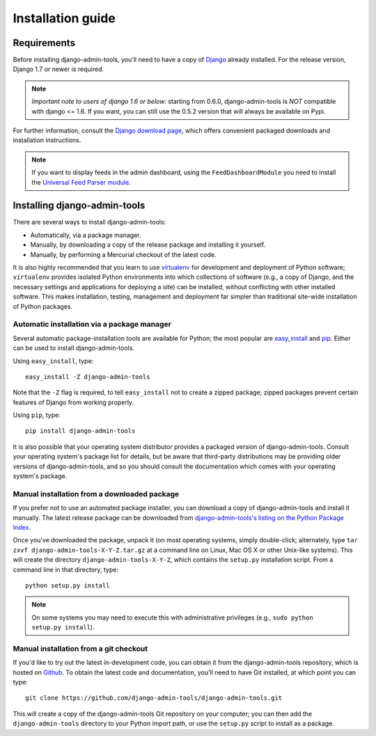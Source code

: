 .. _installation:

Installation guide
==================

Requirements
------------

Before installing django-admin-tools, you'll need to have a copy of
`Django <http://www.djangoproject.com>`_ already installed. For the
release version, Django 1.7 or newer is required.

.. note::
    *Important note to users of django 1.6 or below:*
    starting from 0.6.0, django-admin-tools is *NOT* compatible with
    django <= 1.6. If you want, you can still use the 0.5.2 version
    that will always be available on Pypi.

For further information, consult the `Django download page
<http://www.djangoproject.com/download/>`_, which offers convenient
packaged downloads and installation instructions.

.. note::
    If you want to display feeds in the admin dashboard, using the
    ``FeedDashboardModule`` you need to install the
    `Universal Feed Parser module <http://www.feedparser.org/>`_.


Installing django-admin-tools
-----------------------------

There are several ways to install django-admin-tools:

* Automatically, via a package manager.

* Manually, by downloading a copy of the release package and
  installing it yourself.

* Manually, by performing a Mercurial checkout of the latest code.

It is also highly recommended that you learn to use `virtualenv
<http://pypi.python.org/pypi/virtualenv>`_ for development and
deployment of Python software; ``virtualenv`` provides isolated Python
environments into which collections of software (e.g., a copy of
Django, and the necessary settings and applications for deploying a
site) can be installed, without conflicting with other installed
software. This makes installation, testing, management and deployment
far simpler than traditional site-wide installation of Python
packages.


Automatic installation via a package manager
~~~~~~~~~~~~~~~~~~~~~~~~~~~~~~~~~~~~~~~~~~~~

Several automatic package-installation tools are available for Python;
the most popular are `easy_install
<http://peak.telecommunity.com/DevCenter/EasyInstall>`_ and `pip
<http://pip.openplans.org/>`_. Either can be used to install
django-admin-tools.

Using ``easy_install``, type::

    easy_install -Z django-admin-tools

Note that the ``-Z`` flag is required, to tell ``easy_install`` not to
create a zipped package; zipped packages prevent certain features of
Django from working properly.

Using ``pip``, type::

    pip install django-admin-tools

It is also possible that your operating system distributor provides a
packaged version of django-admin-tools. Consult your operating system's
package list for details, but be aware that third-party distributions
may be providing older versions of django-admin-tools, and so you
should consult the documentation which comes with your operating
system's package.


Manual installation from a downloaded package
~~~~~~~~~~~~~~~~~~~~~~~~~~~~~~~~~~~~~~~~~~~~~

If you prefer not to use an automated package installer, you can
download a copy of django-admin-tools and install it manually. The
latest release package can be downloaded from `django-admin-tools's
listing on the Python Package Index
<http://pypi.python.org/pypi/django-admin-tools/>`_.

Once you've downloaded the package, unpack it (on most operating
systems, simply double-click; alternately, type ``tar zxvf
django-admin-tools-X-Y-Z.tar.gz`` at a command line on Linux, Mac OS X
or other Unix-like systems). This will create the directory
``django-admin-tools-X-Y-Z``, which contains the ``setup.py``
installation script. From a command line in that directory, type::

    python setup.py install

.. note::
    On some systems you may need to execute this with administrative
    privileges (e.g., ``sudo python setup.py install``).


Manual installation from a git checkout
~~~~~~~~~~~~~~~~~~~~~~~~~~~~~~~~~~~~~~~

If you'd like to try out the latest in-development code, you can
obtain it from the django-admin-tools repository, which is hosted on
`Github <https://github.com/django-admin-tools/django-admin-tools>`_.
To obtain the latest code and documentation, you'll need to have
Git installed, at which point you can type::

    git clone https://github.com/django-admin-tools/django-admin-tools.git

This will create a copy of the django-admin-tools Git repository on your
computer; you can then add the ``django-admin-tools`` directory to your
Python import path, or use the ``setup.py`` script to install as a package.
